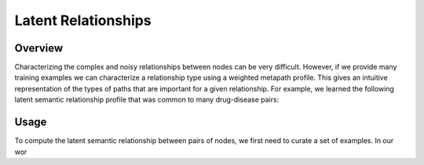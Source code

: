 Latent Relationships
====================

Overview
--------

Characterizing the complex and noisy relationships between nodes can be very difficult. However, if we provide many training examples we can characterize a relationship type using a weighted metapath profile. This gives an intuitive representation of the types of paths that are important for a given relationship. For example, we learned the following latent semantic relationship profile that was common to many drug-disease pairs:

.. image:: _static/dwpc_lsr_dd_pairs.png

Usage
-----

To compute the latent semantic relationship between pairs of nodes, we first need to curate a set of examples. In our wor
